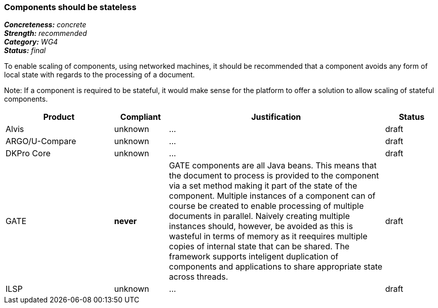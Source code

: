 ===  Components should be stateless

[%hardbreaks]
[small]#*_Concreteness:_* __concrete__#
[small]#*_Strength:_*     __recommended__#
[small]#*_Category:_*     __WG4__#
[small]#*_Status:_*       __final__#



To enable scaling of components, using networked machines, it should be recommended that a component avoids any form of local state with regards to the processing of a document.  

Note: If a component is required to be stateful, it would make sense for the platform to offer a solution to allow scaling of stateful components.

// Below is an example of how a compliance evaluation table could look. This is presently optional
// and may be moved to a more structured/principled format later maintained in separate files.
[cols="2,1,4,1"]
|====
|Product|Compliant|Justification|Status

| Alvis
| unknown
| ...
| draft

| ARGO/U-Compare
| unknown
| ...
| draft

| DKPro Core
| unknown
| ...
| draft

| GATE
| *never*
| GATE components are all Java beans. This means that the document to process is provided to the component via a set method making it part of the state of the component. Multiple instances of a component can of course be created to enable processing of multiple documents in parallel. Naively creating multiple instances should, however, be avoided as this is wasteful in terms of memory as it reequires multiple copies of internal state that can be shared. The framework supports inteligent duplication of components and applications to share appropriate state across threads.
| draft

| ILSP
| unknown
| ...
| draft
|====
